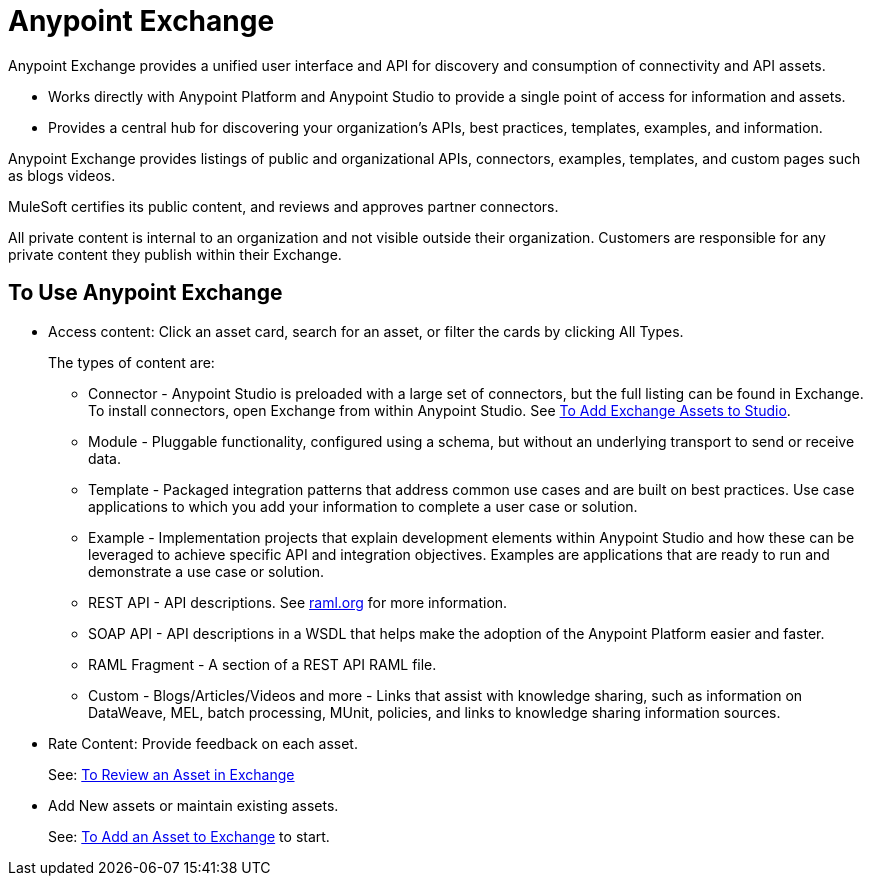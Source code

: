 = Anypoint Exchange
:keywords: exchange, exchange2, anypoint exchange

Anypoint Exchange provides a unified user interface and API for discovery and consumption of connectivity and API assets.   

* Works directly with Anypoint Platform and Anypoint Studio
to provide a single point of access for information and assets.
* Provides a central hub for discovering your organization’s APIs, best practices, templates, examples, and information.

Anypoint Exchange provides listings of public and organizational APIs, connectors, examples, templates, and custom pages such as blogs videos.

MuleSoft certifies its public content, and reviews and approves partner connectors. 

All private content is internal to an organization and not visible outside their organization. Customers are responsible for any private content they publish within their Exchange.

== To Use Anypoint Exchange

* Access content: Click an asset card, search for an asset, or filter the cards by clicking All Types.
+
The types of content are:
+
** Connector - Anypoint Studio is preloaded with a large set of connectors, but the full listing can be found in Exchange. To install connectors, open Exchange from within Anypoint Studio. See link:/getting-started/ex2-studio[To Add Exchange Assets to Studio].
** Module - Pluggable functionality, configured using a schema, but without an underlying transport to send or receive data.
** Template - Packaged integration patterns that address common use cases and are built on best practices. Use case applications to which you add your information to complete a user case or solution.
** Example - Implementation projects that explain development elements within Anypoint Studio and how these can be leveraged to achieve specific API and integration objectives. Examples are applications that are ready to run and demonstrate a use case or solution.
** REST API - API descriptions. See link:http://raml.org[raml.org] for more information.
** SOAP API - API descriptions in a WSDL that helps make the adoption of the Anypoint Platform easier and faster.
** RAML Fragment - A section of a REST API RAML file.
** Custom - Blogs/Articles/Videos and more - Links that assist with knowledge sharing, such as information on DataWeave, MEL, batch processing, MUnit, policies, and links to knowledge sharing information sources.
+
* Rate Content: Provide feedback on each asset. 
+
See: link:/getting-started/ex2-rate[To Review an Asset in Exchange]
+
* Add New assets or maintain existing assets.
+
See: link:/getting-started/ex2-add-asset[To Add an Asset to Exchange] to start.
